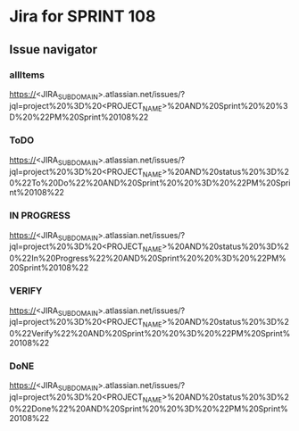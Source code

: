 * Jira for SPRINT 108
** Issue navigator
*** allItems
https://<JIRA_SUBDOMAIN>.atlassian.net/issues/?jql=project%20%3D%20<PROJECT_NAME>%20AND%20Sprint%20%20%3D%20%22PM%20Sprint%20108%22
*** ToDO
https://<JIRA_SUBDOMAIN>.atlassian.net/issues/?jql=project%20%3D%20<PROJECT_NAME>%20AND%20status%20%3D%20%22To%20Do%22%20AND%20Sprint%20%20%3D%20%22PM%20Sprint%20108%22
*** IN PROGRESS
https://<JIRA_SUBDOMAIN>.atlassian.net/issues/?jql=project%20%3D%20<PROJECT_NAME>%20AND%20status%20%3D%20%22In%20Progress%22%20AND%20Sprint%20%20%3D%20%22PM%20Sprint%20108%22
*** VERIFY
https://<JIRA_SUBDOMAIN>.atlassian.net/issues/?jql=project%20%3D%20<PROJECT_NAME>%20AND%20status%20%3D%20%22Verify%22%20AND%20Sprint%20%20%3D%20%22PM%20Sprint%20108%22
*** DoNE
https://<JIRA_SUBDOMAIN>.atlassian.net/issues/?jql=project%20%3D%20<PROJECT_NAME>%20AND%20status%20%3D%20%22Done%22%20AND%20Sprint%20%20%3D%20%22PM%20Sprint%20108%22

